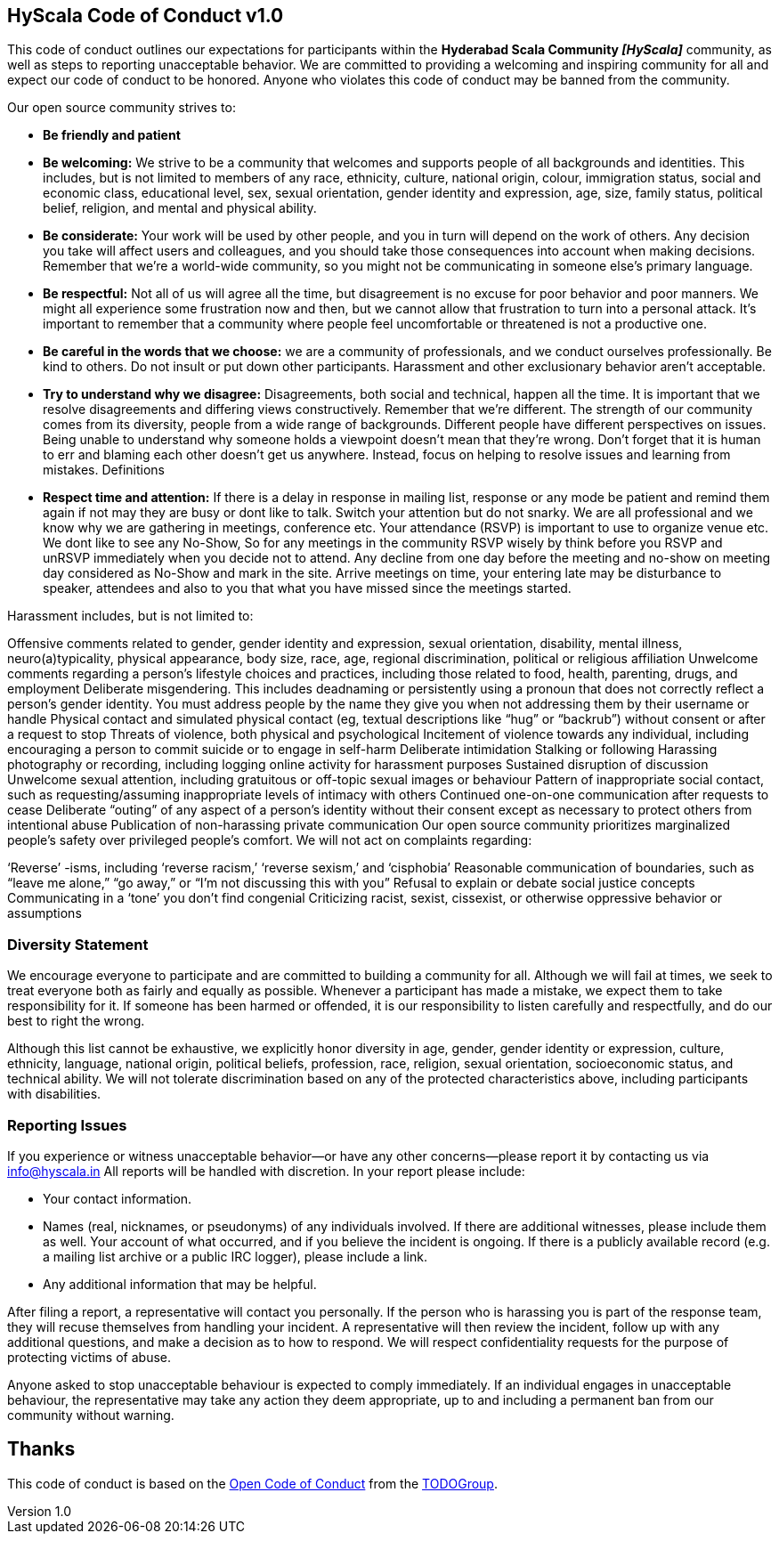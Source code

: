 :title: HyScala Code of Conduct
:email: info@hyscala.com
:revdate: 29-Sep-2016
:revnumber: 1.0
== {title} v{revnumber}

This code of conduct outlines our expectations for participants within the *Hyderabad Scala Community _[HyScala]_* community, as well as steps to reporting unacceptable behavior. We are committed to providing a welcoming and inspiring community for all and expect our code of conduct to be honored. Anyone who violates this code of conduct may be banned from the community.

[underline]#Our open source community strives to:#

* **Be friendly and patient**
* **Be welcoming:** We strive to be a community that welcomes and supports people of all backgrounds and identities. This includes, but is not limited to members of any race, ethnicity, culture, national origin, colour, immigration status, social and economic class, educational level, sex, sexual orientation, gender identity and expression, age, size, family status, political belief, religion, and mental and physical ability.
* **Be considerate:** Your work will be used by other people, and you in turn will depend on the work of others. Any decision you take will affect users and colleagues, and you should take those consequences into account when making decisions. Remember that we’re a world-wide community, so you might not be communicating in someone else’s primary language.
* **Be respectful:** Not all of us will agree all the time, but disagreement is no excuse for poor behavior and poor manners. We might all experience some frustration now and then, but we cannot allow that frustration to turn into a personal attack. It’s important to remember that a community where people feel uncomfortable or threatened is not a productive one.
* **Be careful in the words that we choose:** we are a community of professionals, and we conduct ourselves professionally. Be kind to others. Do not insult or put down other participants. Harassment and other exclusionary behavior aren’t acceptable.
* **Try to understand why we disagree:** Disagreements, both social and technical, happen all the time. It is important that we resolve disagreements and differing views constructively. Remember that we’re different. The strength of our community comes from its diversity, people from a wide range of backgrounds. Different people have different perspectives on issues. Being unable to understand why someone holds a viewpoint doesn’t mean that they’re wrong. Don’t forget that it is human to err and blaming each other doesn’t get us anywhere. Instead, focus on helping to resolve issues and learning from mistakes.
Definitions
* **Respect time and attention:** If there is a delay in response in mailing list, response or any mode be patient and remind them again if not may they are busy or dont like to talk. Switch your attention but do not snarky. We are all professional and we know why we are gathering in meetings, conference etc. Your attendance (RSVP) is important to use to organize venue etc. We dont like to see any No-Show, So for any meetings in the community RSVP wisely by think before you RSVP and unRSVP  immediately when you decide not to attend. Any decline from one day before the meeting and no-show on meeting day considered as No-Show and mark in the site. Arrive meetings on time, your entering late may be disturbance to speaker, attendees and also to you that what you have missed since the meetings started.


[underline]#Harassment includes, but is not limited to:#

Offensive comments related to gender, gender identity and expression, sexual orientation, disability, mental illness, neuro(a)typicality, physical appearance, body size, race, age, regional discrimination, political or religious affiliation
Unwelcome comments regarding a person’s lifestyle choices and practices, including those related to food, health, parenting, drugs, and employment
Deliberate misgendering. This includes deadnaming or persistently using a pronoun that does not correctly reflect a person’s gender identity. You must address people by the name they give you when not addressing them by their username or handle
Physical contact and simulated physical contact (eg, textual descriptions like “hug” or “backrub”) without consent or after a request to stop
Threats of violence, both physical and psychological
Incitement of violence towards any individual, including encouraging a person to commit suicide or to engage in self-harm
Deliberate intimidation
Stalking or following
Harassing photography or recording, including logging online activity for harassment purposes
Sustained disruption of discussion
Unwelcome sexual attention, including gratuitous or off-topic sexual images or behaviour
Pattern of inappropriate social contact, such as requesting/assuming inappropriate levels of intimacy with others
Continued one-on-one communication after requests to cease
Deliberate “outing” of any aspect of a person’s identity without their consent except as necessary to protect others from intentional abuse
Publication of non-harassing private communication
Our open source community prioritizes marginalized people’s safety over privileged people’s comfort. We will not act on complaints regarding:

‘Reverse’ -isms, including ‘reverse racism,’ ‘reverse sexism,’ and ‘cisphobia’
Reasonable communication of boundaries, such as “leave me alone,” “go away,” or “I’m not discussing this with you”
Refusal to explain or debate social justice concepts
Communicating in a ‘tone’ you don’t find congenial
Criticizing racist, sexist, cissexist, or otherwise oppressive behavior or assumptions

### Diversity Statement

We encourage everyone to participate and are committed to building a community for all. Although we will fail at times, we seek to treat everyone both as fairly and equally as possible. Whenever a participant has made a mistake, we expect them to take responsibility for it. If someone has been harmed or offended, it is our responsibility to listen carefully and respectfully, and do our best to right the wrong.

Although this list cannot be exhaustive, we explicitly honor diversity in age, gender, gender identity or expression, culture, ethnicity, language, national origin, political beliefs, profession, race, religion, sexual orientation, socioeconomic status, and technical ability. We will not tolerate discrimination based on any of the protected characteristics above, including participants with disabilities.

### Reporting Issues

If you experience or witness unacceptable behavior—or have any other concerns—please report it by contacting us via link:mailto:info@hyscala.in[info@hyscala.in] All reports will be handled with discretion. In your report please include:

- Your contact information.
- Names (real, nicknames, or pseudonyms) of any individuals involved. If there are additional witnesses, please
include them as well. Your account of what occurred, and if you believe the incident is ongoing. If there is a publicly available record (e.g. a mailing list archive or a public IRC logger), please include a link.
- Any additional information that may be helpful.

After filing a report, a representative will contact you personally. If the person who is harassing you is part of the response team, they will recuse themselves from handling your incident. A representative will then review the incident, follow up with any additional questions, and make a decision as to how to respond. We will respect confidentiality requests for the purpose of protecting victims of abuse.

Anyone asked to stop unacceptable behaviour is expected to comply immediately. If an individual engages in unacceptable behaviour, the representative may take any action they deem appropriate, up to and including a permanent ban from our community without warning.

## Thanks

This code of conduct is based on the link:https://github.com/todogroup/opencodeofconduct[Open Code of Conduct] from the link:http://todogroup.org[TODOGroup].
